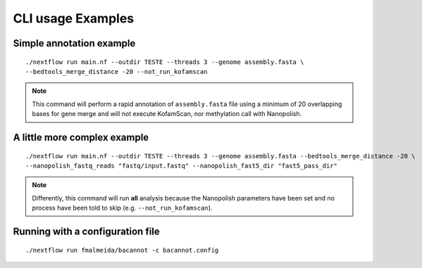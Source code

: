 .. _examples:

CLI usage Examples
==================

Simple annotation example
"""""""""""""""""""""""""

::

      ./nextflow run main.nf --outdir TESTE --threads 3 --genome assembly.fasta \
      --bedtools_merge_distance -20 --not_run_kofamscan

.. note::

  This command will perform a rapid annotation of ``assembly.fasta`` file using a minimum of 20 overlapping bases
  for gene merge and will not execute KofamScan, nor methylation call with Nanopolish.

A little more complex example
"""""""""""""""""""""""""""""

::

      ./nextflow run main.nf --outdir TESTE --threads 3 --genome assembly.fasta --bedtools_merge_distance -20 \
      --nanopolish_fastq_reads "fastq/input.fastq" --nanopolish_fast5_dir "fast5_pass_dir"

.. note::

  Differently, this command will run **all** analysis because the Nanopolish parameters have
  been set and no process have been told to skip (e.g. ``--not_run_kofamscan``).


Running with a configuration file
"""""""""""""""""""""""""""""""""

::

      ./nextflow run fmalmeida/bacannot -c bacannot.config

